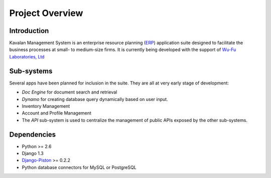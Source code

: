 .. _intro:

Project Overview
===================

Introduction
--------------------

Kavalan Management System is an enterprise resource planning (ERP_) application suite designed to facilitate the business processes at small- to medium-size firms.
It is currently being developed with the support of `Wu-Fu Laboratories, Ltd`_

Sub-systems
--------------------
Several apps have been planned for inclusion in the suite. They are all at very early stage of development:

- *Doc Engine* for document search and retrieval
- *Dynamo* for creating database query dynamically based on user input.
- Inventory Management
- Account and Profile Management
- The *API* sub-system is used to centralize the management of public APIs exposed by the other sub-systems.

Dependencies
--------------------

- Python >= 2.6
- Django 1.3
- `Django-Piston`_ >= 0.2.2
- Python database connectors for MySQL or PostgreSQL

.. _ERP: http://en.wikipedia.org/wiki/Enterprise_resource_planning
.. _Wu-Fu Laboratories, Ltd: http://www.wufulab.com
.. _Django-piston: https://bitbucket.org/jespern/django-piston/wiki/Home
